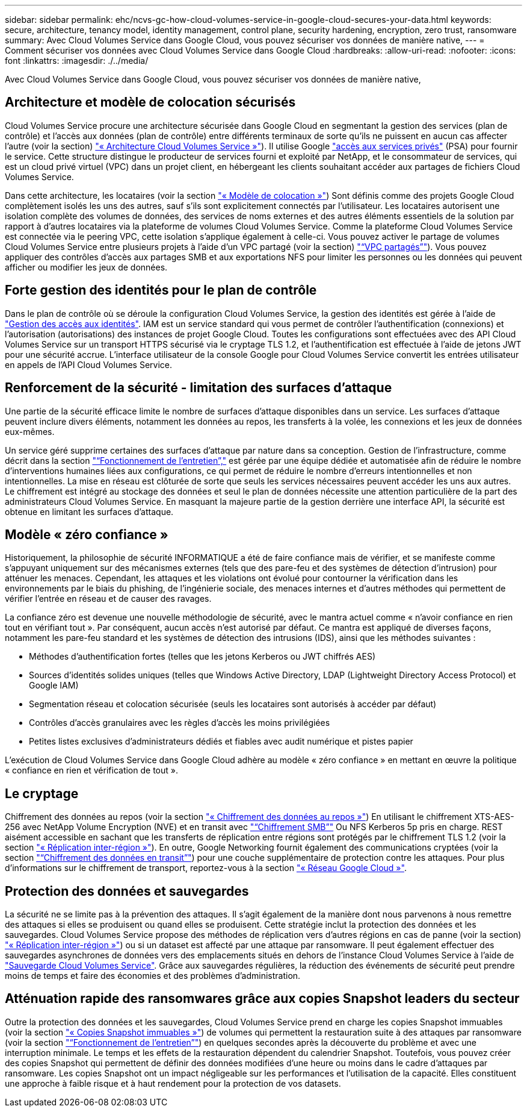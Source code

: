 ---
sidebar: sidebar 
permalink: ehc/ncvs-gc-how-cloud-volumes-service-in-google-cloud-secures-your-data.html 
keywords: secure, architecture, tenancy model, identity management, control plane, security hardening, encryption, zero trust, ransomware 
summary: Avec Cloud Volumes Service dans Google Cloud, vous pouvez sécuriser vos données de manière native, 
---
= Comment sécuriser vos données avec Cloud Volumes Service dans Google Cloud
:hardbreaks:
:allow-uri-read: 
:nofooter: 
:icons: font
:linkattrs: 
:imagesdir: ./../media/


[role="lead"]
Avec Cloud Volumes Service dans Google Cloud, vous pouvez sécuriser vos données de manière native,



== Architecture et modèle de colocation sécurisés

Cloud Volumes Service procure une architecture sécurisée dans Google Cloud en segmentant la gestion des services (plan de contrôle) et l'accès aux données (plan de contrôle) entre différents terminaux de sorte qu'ils ne puissent en aucun cas affecter l'autre (voir la section) link:ncvs-gc-cloud-volumes-service-architecture.html["« Architecture Cloud Volumes Service »"]). Il utilise Google https://cloud.google.com/vpc/docs/private-services-access?hl=en_US["accès aux services privés"^] (PSA) pour fournir le service. Cette structure distingue le producteur de services fourni et exploité par NetApp, et le consommateur de services, qui est un cloud privé virtuel (VPC) dans un projet client, en hébergeant les clients souhaitant accéder aux partages de fichiers Cloud Volumes Service.

Dans cette architecture, les locataires (voir la section link:ncvs-gc-cloud-volumes-service-architecture.html#tenancy-model["« Modèle de colocation »"]) Sont définis comme des projets Google Cloud complètement isolés les uns des autres, sauf s'ils sont explicitement connectés par l'utilisateur. Les locataires autorisent une isolation complète des volumes de données, des services de noms externes et des autres éléments essentiels de la solution par rapport à d'autres locataires via la plateforme de volumes Cloud Volumes Service. Comme la plateforme Cloud Volumes Service est connectée via le peering VPC, cette isolation s'applique également à celle-ci. Vous pouvez activer le partage de volumes Cloud Volumes Service entre plusieurs projets à l'aide d'un VPC partagé (voir la section) link:ncvs-gc-cloud-volumes-service-architecture.html#tenancy-model#shared-vpcs["“VPC partagés”"]). Vous pouvez appliquer des contrôles d'accès aux partages SMB et aux exportations NFS pour limiter les personnes ou les données qui peuvent afficher ou modifier les jeux de données.



== Forte gestion des identités pour le plan de contrôle

Dans le plan de contrôle où se déroule la configuration Cloud Volumes Service, la gestion des identités est gérée à l'aide de https://cloud.google.com/iam/docs/overview["Gestion des accès aux identités"^]. IAM est un service standard qui vous permet de contrôler l'authentification (connexions) et l'autorisation (autorisations) des instances de projet Google Cloud. Toutes les configurations sont effectuées avec des API Cloud Volumes Service sur un transport HTTPS sécurisé via le cryptage TLS 1.2, et l'authentification est effectuée à l'aide de jetons JWT pour une sécurité accrue. L'interface utilisateur de la console Google pour Cloud Volumes Service convertit les entrées utilisateur en appels de l'API Cloud Volumes Service.



== Renforcement de la sécurité - limitation des surfaces d'attaque

Une partie de la sécurité efficace limite le nombre de surfaces d'attaque disponibles dans un service. Les surfaces d'attaque peuvent inclure divers éléments, notamment les données au repos, les transferts à la volée, les connexions et les jeux de données eux-mêmes.

Un service géré supprime certaines des surfaces d'attaque par nature dans sa conception. Gestion de l'infrastructure, comme décrit dans la section link:ncvs-gc-service-operation.html["“Fonctionnement de l'entretien”,"] est gérée par une équipe dédiée et automatisée afin de réduire le nombre d'interventions humaines liées aux configurations, ce qui permet de réduire le nombre d'erreurs intentionnelles et non intentionnelles. La mise en réseau est clôturée de sorte que seuls les services nécessaires peuvent accéder les uns aux autres. Le chiffrement est intégré au stockage des données et seul le plan de données nécessite une attention particulière de la part des administrateurs Cloud Volumes Service. En masquant la majeure partie de la gestion derrière une interface API, la sécurité est obtenue en limitant les surfaces d'attaque.



== Modèle « zéro confiance »

Historiquement, la philosophie de sécurité INFORMATIQUE a été de faire confiance mais de vérifier, et se manifeste comme s'appuyant uniquement sur des mécanismes externes (tels que des pare-feu et des systèmes de détection d'intrusion) pour atténuer les menaces. Cependant, les attaques et les violations ont évolué pour contourner la vérification dans les environnements par le biais du phishing, de l'ingénierie sociale, des menaces internes et d'autres méthodes qui permettent de vérifier l'entrée en réseau et de causer des ravages.

La confiance zéro est devenue une nouvelle méthodologie de sécurité, avec le mantra actuel comme « n'avoir confiance en rien tout en vérifiant tout ». Par conséquent, aucun accès n'est autorisé par défaut. Ce mantra est appliqué de diverses façons, notamment les pare-feu standard et les systèmes de détection des intrusions (IDS), ainsi que les méthodes suivantes :

* Méthodes d'authentification fortes (telles que les jetons Kerberos ou JWT chiffrés AES)
* Sources d'identités solides uniques (telles que Windows Active Directory, LDAP (Lightweight Directory Access Protocol) et Google IAM)
* Segmentation réseau et colocation sécurisée (seuls les locataires sont autorisés à accéder par défaut)
* Contrôles d'accès granulaires avec les règles d'accès les moins privilégiées
* Petites listes exclusives d'administrateurs dédiés et fiables avec audit numérique et pistes papier


L'exécution de Cloud Volumes Service dans Google Cloud adhère au modèle « zéro confiance » en mettant en œuvre la politique « confiance en rien et vérification de tout ».



== Le cryptage

Chiffrement des données au repos (voir la section link:ncvs-gc-data-encryption-at-rest.html["« Chiffrement des données au repos »"]) En utilisant le chiffrement XTS-AES-256 avec NetApp Volume Encryption (NVE) et en transit avec link:ncvs-gc-data-encryption-in-transit.html#nas-protocols#smb-encryption["“Chiffrement SMB”"] Ou NFS Kerberos 5p pris en charge. REST aisément accessible en sachant que les transferts de réplication entre régions sont protégés par le chiffrement TLS 1.2 (voir la section link:ncvs-gc-security-considerations-and-attack-surfaces.html#detection,-prevention-and-mitigation-of-ransomeware,-malware,-and-viruses#cross-region-replication["« Réplication inter-région »"]). En outre, Google Networking fournit également des communications cryptées (voir la section link:ncvs-gc-data-encryption-in-transit.html["“Chiffrement des données en transit”"]) pour une couche supplémentaire de protection contre les attaques. Pour plus d'informations sur le chiffrement de transport, reportez-vous à la section link:ncvs-gc-data-encryption-in-transit.html#google-cloud-network["« Réseau Google Cloud »"].



== Protection des données et sauvegardes

La sécurité ne se limite pas à la prévention des attaques. Il s'agit également de la manière dont nous parvenons à nous remettre des attaques si elles se produisent ou quand elles se produisent. Cette stratégie inclut la protection des données et les sauvegardes. Cloud Volumes Service propose des méthodes de réplication vers d'autres régions en cas de panne (voir la section) link:ncvs-gc-security-considerations-and-attack-surfaces.html#detection,-prevention-and-mitigation-of-ransomeware,-malware,-and-viruses#cross-region-replication["« Réplication inter-région »"]) ou si un dataset est affecté par une attaque par ransomware. Il peut également effectuer des sauvegardes asynchrones de données vers des emplacements situés en dehors de l'instance Cloud Volumes Service à l'aide de link:ncvs-gc-security-considerations-and-attack-surfaces.html#detection,-prevention-and-mitigation-of-ransomeware,-malware,-and-viruses#cloud-volumes-service-backup["Sauvegarde Cloud Volumes Service"]. Grâce aux sauvegardes régulières, la réduction des événements de sécurité peut prendre moins de temps et faire des économies et des problèmes d'administration.



== Atténuation rapide des ransomwares grâce aux copies Snapshot leaders du secteur

Outre la protection des données et les sauvegardes, Cloud Volumes Service prend en charge les copies Snapshot immuables (voir la section link:ncvs-gc-security-considerations-and-attack-surfaces.html#detection,-prevention-and-mitigation-of-ransomeware,-malware,-and-viruses#immutable-snapshot-copies["« Copies Snapshot immuables »"]) de volumes qui permettent la restauration suite à des attaques par ransomware (voir la section link:ncvs-gc-service-operation.html["“Fonctionnement de l'entretien”"]) en quelques secondes après la découverte du problème et avec une interruption minimale. Le temps et les effets de la restauration dépendent du calendrier Snapshot. Toutefois, vous pouvez créer des copies Snapshot qui permettent de définir des données modifiées d'une heure ou moins dans le cadre d'attaques par ransomware. Les copies Snapshot ont un impact négligeable sur les performances et l'utilisation de la capacité. Elles constituent une approche à faible risque et à haut rendement pour la protection de vos datasets.
